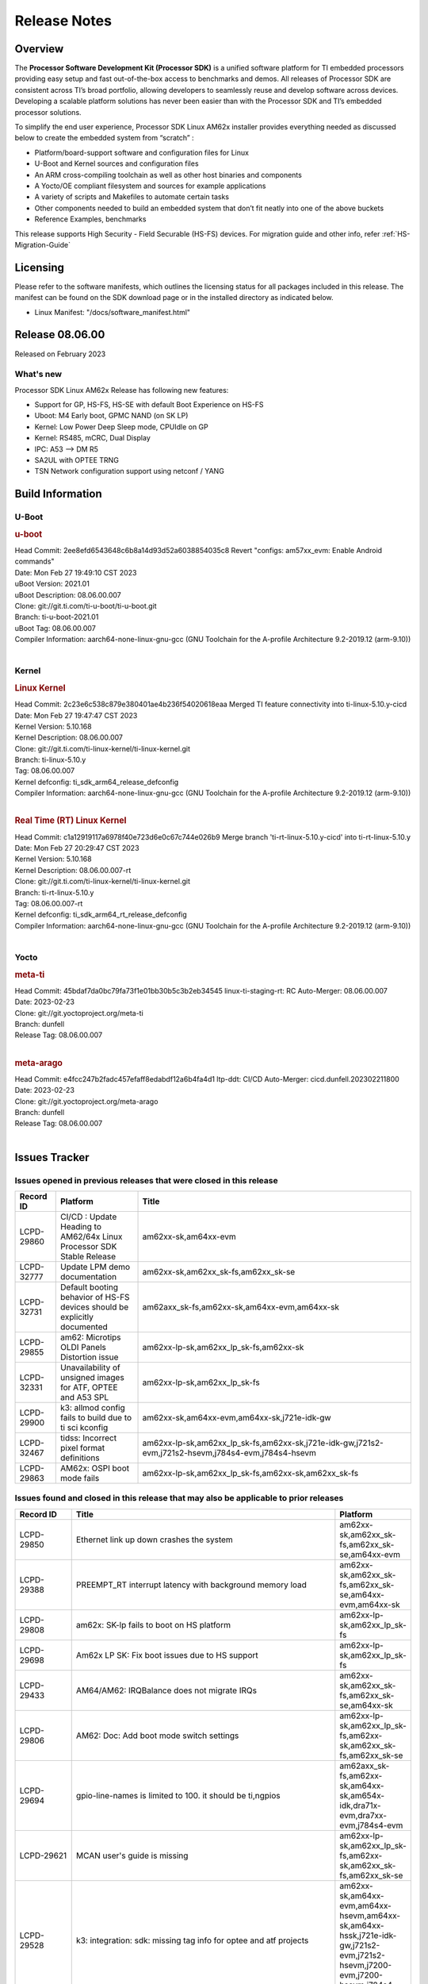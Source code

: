 .. _Release-note-label:

************************************
Release Notes
************************************

Overview
========

The **Processor Software Development Kit (Processor SDK)** is a unified software platform for TI embedded processors
providing easy setup and fast out-of-the-box access to benchmarks and demos.  All releases of Processor SDK are
consistent across TI’s broad portfolio, allowing developers to seamlessly reuse and develop software across devices.
Developing a scalable platform solutions has never been easier than with the Processor SDK and TI’s embedded processor
solutions.

To simplify the end user experience, Processor SDK Linux AM62x installer provides everything needed as discussed below
to create the embedded system from “scratch” :

-  Platform/board-support software and configuration files for Linux
-  U-Boot and Kernel sources and configuration files
-  An ARM cross-compiling toolchain as well as other host binaries and components
-  A Yocto/OE compliant filesystem and sources for example applications
-  A variety of scripts and Makefiles to automate certain tasks
-  Other components needed to build an embedded system that don’t fit neatly into one of the above buckets
-  Reference Examples, benchmarks

This release supports High Security - Field Securable (HS-FS) devices. For migration guide and other info, refer :ref:`HS-Migration-Guide`

Licensing
=========

Please refer to the software manifests, which outlines the licensing
status for all packages included in this release. The manifest can be
found on the SDK download page or in the installed directory as indicated below.

-  Linux Manifest:  "/docs/software_manifest.html"


Release 08.06.00
================

Released on February 2023

What's new
----------

Processor SDK Linux AM62x Release has following new features:

- Support for GP, HS-FS, HS-SE with default Boot Experience on HS-FS
- Uboot: M4 Early boot, GPMC NAND (on SK LP)
- Kernel: Low Power Deep Sleep mode, CPUIdle on GP
- Kernel: RS485, mCRC, Dual Display
- IPC: A53 --> DM R5
- SA2UL with OPTEE TRNG
- TSN Network configuration support using netconf / YANG

Build Information
=================

U-Boot
------

.. rubric:: u-boot
   :name: u-boot

| Head Commit: 2ee8efd6543648c6b8a14d93d52a6038854035c8 Revert "configs: am57xx_evm: Enable Android commands"
| Date: Mon Feb 27 19:49:10 CST 2023
| uBoot Version: 2021.01
| uBoot Description: 08.06.00.007
| Clone: git://git.ti.com/ti-u-boot/ti-u-boot.git
| Branch: ti-u-boot-2021.01
| uBoot Tag: 08.06.00.007

| Compiler Information:  aarch64-none-linux-gnu-gcc (GNU Toolchain for the A-profile Architecture 9.2-2019.12 (arm-9.10))
|

Kernel
------

.. rubric:: Linux Kernel
   :name: linux-kernel

| Head Commit: 2c23e6c538c879e380401ae4b236f54020618eaa Merged TI feature connectivity into ti-linux-5.10.y-cicd
| Date: Mon Feb 27 19:47:47 CST 2023
| Kernel Version: 5.10.168
| Kernel Description: 08.06.00.007

| Clone: git://git.ti.com/ti-linux-kernel/ti-linux-kernel.git
| Branch: ti-linux-5.10.y
| Tag: 08.06.00.007
| Kernel defconfig: ti_sdk_arm64_release_defconfig

| Compiler Information:  aarch64-none-linux-gnu-gcc (GNU Toolchain for the A-profile Architecture 9.2-2019.12 (arm-9.10))
|

.. rubric:: Real Time (RT) Linux Kernel
   :name: real-time-rt-linux-kernel

| Head Commit: c1a12919117a6978f40e723d6e0c67c744e026b9 Merge branch 'ti-rt-linux-5.10.y-cicd' into ti-rt-linux-5.10.y
| Date: Mon Feb 27 20:29:47 CST 2023
| Kernel Version: 5.10.168
| Kernel Description: 08.06.00.007-rt

| Clone: git://git.ti.com/ti-linux-kernel/ti-linux-kernel.git
| Branch: ti-rt-linux-5.10.y
| Tag: 08.06.00.007-rt
| Kernel defconfig: ti_sdk_arm64_rt_release_defconfig

| Compiler Information:  aarch64-none-linux-gnu-gcc (GNU Toolchain for the A-profile Architecture 9.2-2019.12 (arm-9.10))
|

Yocto
-----
.. rubric:: meta-ti
   :name: meta-ti

| Head Commit: 45bdaf7da0bc79fa73f1e01bb30b5c3b2eb34545 linux-ti-staging-rt: RC Auto-Merger: 08.06.00.007
| Date: 2023-02-23
| Clone: git://git.yoctoproject.org/meta-ti
| Branch: dunfell
| Release Tag: 08.06.00.007
|

.. rubric:: meta-arago
   :name: meta-arago

| Head Commit: e4fcc247b2fadc457efaff8edabdf12a6b4fa4d1 ltp-ddt: CI/CD Auto-Merger: cicd.dunfell.202302211800
| Date: 2023-02-23

| Clone: git://git.yoctoproject.org/meta-arago
| Branch: dunfell
| Release Tag: 08.06.00.007
|

Issues Tracker
==============

Issues opened in previous releases that were closed in this release
--------------------------------------------------------------------

.. csv-table::
   :header: "Record ID", "Platform", "Title"
   :widths: 15, 30, 100

   "LCPD-29860","CI/CD : Update Heading to AM62/64x Linux Processor SDK Stable Release","am62xx-sk,am64xx-evm"
   "LCPD-32777","Update LPM demo documentation","am62xx-sk,am62xx_sk-fs,am62xx_sk-se"
   "LCPD-32731","Default booting behavior of HS-FS devices should be explicitly documented","am62axx_sk-fs,am62xx-sk,am64xx-evm,am64xx-sk"
   "LCPD-29855","am62: Microtips OLDI Panels Distortion issue","am62xx-lp-sk,am62xx_lp_sk-fs,am62xx-sk"
   "LCPD-32331","Unavailability of unsigned images for ATF, OPTEE and A53 SPL","am62xx-lp-sk,am62xx_lp_sk-fs"
   "LCPD-29900","k3: allmod config fails to build due to ti sci kconfig ","am62xx-sk,am64xx-evm,am64xx-sk,j721e-idk-gw"
   "LCPD-32467","tidss: Incorrect pixel format definitions","am62xx-lp-sk,am62xx_lp_sk-fs,am62xx-sk,j721e-idk-gw,j721s2-evm,j721s2-hsevm,j784s4-evm,j784s4-hsevm"
   "LCPD-29863","AM62x: OSPI boot mode fails","am62xx-lp-sk,am62xx_lp_sk-fs,am62xx-sk,am62xx_sk-fs"
   
Issues found and closed in this release that may also be applicable to prior releases
-------------------------------------------------------------------------------------
.. csv-table::
   :header: "Record ID", "Title", "Platform"
   :widths: 15, 70, 20

   "LCPD-29850","Ethernet link up down crashes the system","am62xx-sk,am62xx_sk-fs,am62xx_sk-se,am64xx-evm"
   "LCPD-29388","PREEMPT_RT interrupt latency with background memory load","am62xx-sk,am62xx_sk-fs,am62xx_sk-se,am64xx-evm,am64xx-sk"
   "LCPD-29808","am62x: SK-lp fails to boot on HS platform","am62xx-lp-sk,am62xx_lp_sk-fs"
   "LCPD-29698","Am62x LP SK: Fix boot issues due to HS support","am62xx-lp-sk,am62xx_lp_sk-fs"
   "LCPD-29433","AM64/AM62: IRQBalance does not migrate IRQs ","am62xx-sk,am62xx_sk-fs,am62xx_sk-se,am64xx-sk"
   "LCPD-29806","AM62: Doc: Add boot mode switch settings","am62xx-lp-sk,am62xx_lp_sk-fs,am62xx-sk,am62xx_sk-fs,am62xx_sk-se"
   "LCPD-29694","gpio-line-names is limited to 100. it should be ti,ngpios","am62axx_sk-fs,am62xx-sk,am64xx-sk,am654x-idk,dra71x-evm,dra7xx-evm,j784s4-evm"
   "LCPD-29621","MCAN user's guide is missing","am62xx-lp-sk,am62xx_lp_sk-fs,am62xx-sk,am62xx_sk-fs,am62xx_sk-se"
   "LCPD-29528","k3: integration: sdk: missing tag info for optee and atf projects","am62xx-sk,am64xx-evm,am64xx-hsevm,am64xx-sk,am64xx-hssk,j721e-idk-gw,j721s2-evm,j721s2-hsevm,j7200-evm,j7200-hsevm,j784s4-evm"
   "LCPD-29308","AM62 LP SK OSPI NAND write fails in U-Boot","am62xx-lp-sk,am62xx_lp_sk-fs"
   "LCPD-28111","wic image flashed sdcard should resize to full image","am62xx-sk,am64xx-evm"
   "LCPD-27886","USART: Erroneous clear/trigger of timeout interrupt","am62axx_sk-fs,am62xx-sk,am64xx-evm,j721e-idk-gw,j7200-evm,j784s4-evm,j784s4-hsevm"
   "LCPD-25409","Doc: Support read of On-die temperature sensor in Linux","am62xx-sk,am62xx_sk-fs,am62xx_sk-se,am64xx-evm,am64xx-hsevm,am64xx-sk"
   "LCPD-29447","Docs Processor SDK Linux Software Developer’s Guide incorrect camera and LCD inteface","am62xx-sk,am62xx_sk-fs"
     
Errata Workarounds Available in this Release
--------------------------------------------
.. csv-table::
   :header: "Record ID", "Platform", "Title"
   :widths: 15, 30, 150

   "LCPD-27887","i2327: RTC: Hardware wakeup event limitation","am62xx-sk,am62xx_sk-fs"
   "LCPD-27886","USART: Erroneous clear/trigger of timeout interrupt","am62axx_sk-fs,am62xx-sk,am64xx-evm,j721e-idk-gw,j7200-evm,j784s4-evm,j784s4-hsevm"

|

U-Boot Known Issues
-------------------
.. csv-table::
   :header: "Record ID","Platform", "Title","Workaround"
   :widths: 15, 30, 70, 30

   "LCPD-29300","U-Boot: OSPI-NOR: sf probe shows 0 randomly","am62xx-sk,am62xx_sk-fs,am62xx_sk-se",""
   "LCPD-28503","Need to sync up DTS files between u-boot and kernel for at least AM62x & AM64x, possibly other boards too","am62xx-sk,am62xx_sk-fs,am62xx_sk-se,am64xx-evm,am64xx-sk",""
   "LCPD-32945","AM62x USB-DFU Boot is broken in R5 SPL","am62xx-sk, am62xx_sk-fs","Refer to :ref:`workarounds`"

|

Linux Kernel Known Issues
-------------------------
.. csv-table::
   :header: "Record ID", "Platform", "Title", "Workaround"
   :widths: 5, 10, 70, 35

   "LCPD-29589","AM62x CPSW: PPS example not enabled by default","am62axx_sk-fs,am62xx-lp-sk,am62xx_lp_sk-fs,am62xx-sk,am62xx_sk-fs,am62xx_sk-se",""
   "LCPD-32480","Image authentication failure at A53 SPL in OSPI NOR boot mode","am62xx-sk,am62xx_sk-fs,am62xx_sk-se",""
   "LCPD-29949","[PROD STOP]I2c operations at 100KHz is broken","am62xx-sk,am62xx_sk-fs,am62xx_sk-se,j721e-idk-gw",""
   "LCPD-29446","Linux SDK docs should explicitly state what peripherals are supported","am335x-evm,am335x-ice,am335x-sk,am43xx-gpevm,am437x-idk,am437x-sk,am62xx-sk,am62xx_sk-fs,am62xx_sk-se,am64xx-evm,am64xx-sk,am654x-evm,am654x-idk",""
   "LCPD-29441","am62x: kingston emmc fails on AM62x","am62xx-sk,am62xx_sk-fs,am62xx_sk-se",""
   "LCPD-29339","Processor SDK 8.3 AM62x lacks RT Linux performance numbers","am62xx-sk,am62xx_sk-fs,am62xx_sk-se",""
   "LCPD-29851","CI/CD Snapshot page doesn't have default images.","am62xx-sk,am62xx_sk-fs,am62xx_sk-se",""
   "LCPD-29332","LPM Demo not Working on Linux RT","am62xx-sk,am62xx_sk-fs,am62xx_sk-se",""
   "LCPD-29353","Automate Test: AM62x Linux to M4 IPC: simple shared memory example","am62xx-sk,am62xx_sk-fs,am62xx_sk-se",""
   "LCPD-28614","RPMsg client driver sample does not work with AM62x","am62xx-sk,am62xx_sk-fs,am62xx_sk-se",""
   "LCPD-24456","Move IPC validation source from github to git.ti.com","am335x-evm,am335x-hsevm,am335x-ice,am335x-sk,am43xx-epos,am43xx-gpevm,am43xx-hsevm,am437x-idk,am437x-sk,am571x-idk,am572x-idk,am574x-idk,am574x-hsidk,am57xx-evm,am57xx-beagle-x15,am57xx-hsevm,am62axx_sk-fs,am62xx-sk,am62xx_sk-fs,am62xx_sk-se,am62xx-vlab,am62xx-zebu,am64xx-evm,am64xx-hsevm,am64xx-sk,am654x-evm,am654x-idk,am654x-hsevm,beaglebone,bbai,beaglebone-black,dra71x-evm,dra71x-hsevm,dra72x-evm,dra72x-hsevm,dra76x-evm,dra76x-hsevm,dra7xx-evm,dra7xx-hsevm,j7ae-evm,j7ae-zebu,j7aep-zebu,j7am-evm,j7am-vlab,j7am-zebu,j7amp-vlab,j7amp-zebu,j721e-evm,j721e-hsevm,j721e-evm-ivi,j721e-idk-gw,j721e-sk,j721e-vlab,j721s2-evm,j721s2-hsevm,j7200-evm,j7200-hsevm,j7amp-evm,k2e-evm,k2e-hsevm,k2g-evm,k2g-hsevm,k2g-ice,k2hk-evm,k2hk-hsevm,k2l-evm,k2l-hsevm,omapl138-lcdk",""
   "LCPD-29815","AM62 - Pixel format tests","am62xx-sk,am62xx_sk-fs,am62xx_sk-se",""
   "LCPD-25662","Remove SGX PVR tools from KS3 devices","am62xx-sk,am62xx_sk-fs,am62xx_sk-se,j721e-evm,j7200-evm",""
   "LCPD-32356","AM62x: tcrypt doesn't use sa2ul for SHA256/512 or any other alg","am62axx_sk-fs,am62xx-lp-sk,am62xx_lp_sk-fs,am62xx-sk,am62xx_sk-fs,am62xx_sk-se",""
   "LCPD-29588","CPSW documentation: Time Sync Router no longer firewalled","am62axx_sk-fs,am62xx-lp-sk,am62xx_lp_sk-fs,am62xx-sk,am62xx_sk-fs,am62xx_sk-se,am64xx-evm,am64xx-sk,am654x-evm,am654x-idk",""
   "LCPD-29533","dropbear fails to start automatically","am335x-evm,am62xx-sk,am62xx_sk-fs,am62xx_sk-se",""
   "LCPD-28672","CPSW: Add more details about driver config","am62axx_sk-fs,am62xx-sk,am62xx_sk-fs,am62xx_sk-se,am64xx-evm,am64xx-sk",""
   "LCPD-28415","AM62: emmc: Had to disable higherspeeds","am62xx-sk,am62xx_sk-fs,am62xx_sk-se",""
   "LCPD-28105","Automated test failure - CPSW failure doing runtime pm","am62xx-sk,am62xx_sk-fs,am62xx_sk-se",""
   "LCPD-28104","Automated test failure - CPSW test is passing invalid parameters to switch-config","am62xx-sk,am62xx_sk-fs,am62xx_sk-se",""
   "LCPD-25563","Test: AM62: Linux: Add support for MCAN","am62xx-sk,am62xx_sk-fs,am62xx_sk-se",""
   "LCPD-24690","Kernel: SDK: Set HIGH_SPEED_EN for MMC1 instance","am62xx-sk,am62xx_sk-fs,am62xx_sk-se,am64xx-evm,am64xx-sk,j721s2-evm,j7200-evm",""
   "LCPD-32728","AM62x, AM62a: Doc: Update HS FS Migration Guide","am62axx_sk-fs,am62axx_sk-se,am62xx-lp-sk,am62xx_lp_sk-fs,am62xx_lp_sk-se,am62xx-sk,am62xx_sk-fs,am62xx_sk-se",""
   "LCPD-32706","Display: DRM tests fail inconsistently","am62xx-sk,am62xx_sk-fs",""
   "LCPD-32353","SBL remote core images does not fit the partition table defined by LINUX for serial NAND ","am62axx_sk-fs,am62xx-lp-sk,am62xx_lp_sk-fs",""
   "LCPD-32351","MMCSD: HS200 and SDR104 Command Timeout Window Too Small","am62xx-sk,am62xx_sk-fs,am62xx_sk-se","If the command requires a timeout longer than 700ms, then the MMC host controller command timeout can be disabled (MMCSD_CON[6] MIT=0x1) and a software implementation may be used in its place. Detailed steps as follows (in Linux):"
   "LCPD-29876","am62x: crypto RNG functional and performance tests failures","am62xx-sk,am62xx_sk-fs,am62xx_sk-se",""
   "LCPD-29875","am62x: crypto SHA performance tests failures","am62xx-sk,am62xx_sk-fs,am62xx_sk-se",""
   "LCPD-29874","am62x: robustness: fails to boot 100 reboot test consistently","am62xx-sk,am62xx_sk-fs,am62xx_sk-se",""
   "LCPD-29792","am62x: mcspi not functional","am62xx-sk,am62xx_sk-fs,am62xx_sk-se",""
   "LCPD-29654","AM62x: OSPI read Performance test fail ","am62xx-sk,am62xx_sk-fs,am62xx_sk-se",""
   "LCPD-29489","M4F Core should be able to load data to OC_SRAM","am62xx-lp-sk,am62xx_lp_sk-fs,am62xx-sk,am62xx_sk-fs,am62xx_sk-se,am64xx-evm,am64xx-sk",""
   "LCPD-29445","am62xx-sk: MCAN loop-back test is failing","am62xx-sk,am62xx_sk-fs,am62xx_sk-se",""
   "LCPD-29442","Docs: AM62x-SK: Kernel User Guide uses tisdk_am64xx defconfigs","am62xx-sk,am62xx_sk-fs,am62xx_sk-se",""
   "LCPD-29409","DMIPS number should reflect all 4 cores","am62xx-sk,am62xx_sk-fs,am62xx_sk-se",""
   "LCPD-28764","AM62x: Cannot resume from low power mode","am62xx-sk,am62xx_sk-fs,am62xx_sk-se",""
   "LCPD-28742","AM62x: Make "Debugging SPL" doc specific to AM62x","am62xx-sk,am62xx_sk-fs,am62xx_sk-se",""
   "LCPD-28688","AM62x Kernel User Guide: Document AM62x default kernel config","am62xx-sk,am62xx_sk-fs,am62xx_sk-se",""
   "LCPD-28514","AM62x: MMC Card detect does not work","am62xx-sk,am62xx_sk-fs,am62xx_sk-se",""
   "LCPD-28491","WiLink not functional with fw_devlink option set to `on` ","am62xx-sk,am62xx_sk-fs,am62xx_sk-se",""
   "LCPD-28448","Wall time does not account for sleep time","am62xx-sk,am62xx_sk-fs,am62xx_sk-se",""
   "LCPD-28414","AM62x EVM Devicetree should disable unused MCU peripherals","am62xx-sk,am62xx_sk-fs,am62xx_sk-se",""
   "LCPD-28156","Mcasp: Buffer underflow warnings","am62xx-sk,am62xx_sk-fs,am62xx_sk-se",""
   "LCPD-25410","Test: Support read of On-die temperature sensor in Linux","am62xx-lp-sk,am62xx_lp_sk-fs,am62xx-sk,am62xx_sk-fs,am62xx_sk-se,am64xx-evm,am64xx-sk",""
   "LCPD-22715","i2232: DDR: Controller postpones more than allowed refreshes after frequency change","am62xx-sk,am62xx_sk-fs,am62xx_sk-se,j721e-idk-gw,j721s2-evm,j7200-evm","Disable dynamic frequency change by programing DFS_ENABLE"
   "LCPD-32344","AM62: McASP recording causes CPU freezes","am62axx_sk-fs,am62xx-lp-sk,am62xx_lp_sk-fs,am62xx-sk,am62xx_sk-fs,am62xx_sk-se",""
   "LCPD-25652","am62: sk: reset-gpio property for sil9022a","am62xx-sk,am62xx_sk-fs,am62xx_sk-se",""
   "LCPD-29879","AM62x: MMC Modular NEG RMMOD when mount test fail","am62xx-lp-sk,am62xx_lp_sk-fs,am62xx-sk,am62xx_sk-fs,am62xx_sk-se",""
   "LCPD-29873"," AM62x: host does not detect USB gadget","am62xx-sk,am62xx_sk-fs,am62xx_sk-se",""
   "LCPD-29871","AM62xx-lp-sk: UHS104 card FAT write results are out of expected range","am62xx-lp-sk,am62xx_lp_sk-fs",""
   "LCPD-29864","AM62x: USB DFU test fails","am62xx-lp-sk,am62xx_lp_sk-fs,am62xx-sk,am62xx_sk-fs,am62xx_sk-se",""
   "LCPD-29862","AM62x: Uboot qspi read write performance tests fail","am62xx-lp-sk,am62xx_lp_sk-fs,am62xx-sk,am62xx_sk-fs,am62xx_sk-se",""
   "LCPD-29943","AM64x: Upstream: Add boot mode switch settings","am62axx_sk-fs,am62axx_sk-se,am62xx-lp-sk,am62xx_lp_sk-fs,am62xx-sk,am62xx_sk-fs,am62xx_sk-se",""
   "LCPD-29933","Linux SDK docs: GPIO Guide feels insufficient","am62xx-sk,am62xx_sk-fs,am62xx_sk-se",""
   "LCPD-29649","inta_ack results in NULL pointer exception","am62xx-sk,am62xx_sk-fs,am62xx_sk-se",""

|

Linux RT Kernel Known Issues
----------------------------
.. csv-table::
   :header: "Record ID", "Platform", "Title", "Workaround"
   :widths: 5, 10, 70, 35

   "LCPD-29339","Processor SDK 8.3 AM62x lacks RT Linux performance numbers","am62xx-sk,am62xx_sk-fs,am62xx_sk-se",""
   "LCPD-29332","LPM Demo not Working on Linux RT","am62xx-sk,am62xx_sk-fs,am62xx_sk-se",""
|

